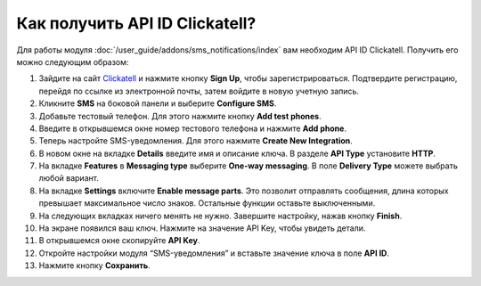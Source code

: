 *******************************
Как получить API ID Clickatell?
*******************************

Для работы модуля :doc:`/user_guide/addons/sms_notifications/index` вам необходим API ID Clickatell. Получить его можно следующим образом:

#. Зайдите на сайт `Clickatell <https://www.clickatell.com/>`_ и нажмите кнопку **Sign Up**, чтобы зарегистрироваться. Подтвердите регистрацию, перейдя по ссылке из электронной почты, затем войдите в новую учетную запись. 

#. Кликните **SMS** на боковой панели и выберите **Configure SMS**.

   .. fancybox:: img/configure_sms.png
       :alt: Настройка SMS-уведомлений на сайте Clickatell      

#. Добавьте тестовый телефон. Для этого нажмите кнопку **Add test phones**.

#. Введите в открывшемся окне номер тестового телефона и нажмите **Add phone**.

#. Теперь настройте SMS-уведомления. Для этого нажмите **Create New Integration**.

#. В новом окне на вкладке **Details** введите имя и описание ключа. В разделе **API Type** установите **HTTP**.

   .. fancybox:: img/create_new_integration_details.png
       :alt: Ввод названия и описания ключа на вкладке Детали
       
#. На вкладке **Features** в **Messaging type** выберите **One-way messaging**. В поле **Delivery Type** можете выбрать любой вариант.

   .. fancybox:: img/create_new_integration_features.png
       :alt: Выбор типа сообщений и типа доставки на вкладке Характеристики
   
#. На вкладке **Settings** включите **Enable message parts**. Это позволит отправлять сообщения, длина которых превышает максимальное число знаков. Остальные функции оставьте выключенными.

   .. fancybox:: img/create_new_integration_settings.png
       :alt: Включение опций оповещений на вкладке Настройки

#. На следующих вкладках ничего менять не нужно. Завершите настройку, нажав кнопку **Finish**. 

#. На экране появился ваш ключ. Нажмите на значение API Key, чтобы увидеть детали.

   .. fancybox:: img/api_key_copy.png
       :alt: Копирование API-ключа с аккаунта Clickatell

#. В открывшемся окне скопируйте **API Key**. 

#. Откройте настройки модуля “SMS-уведомления” и вставьте значение ключа в поле **API ID**.

   .. fancybox:: img/api_key_cs_cart.png
       :alt: Добавление API-ключа в настройках модуля CS-Cart

#. Нажмите кнопку **Сохранить**.